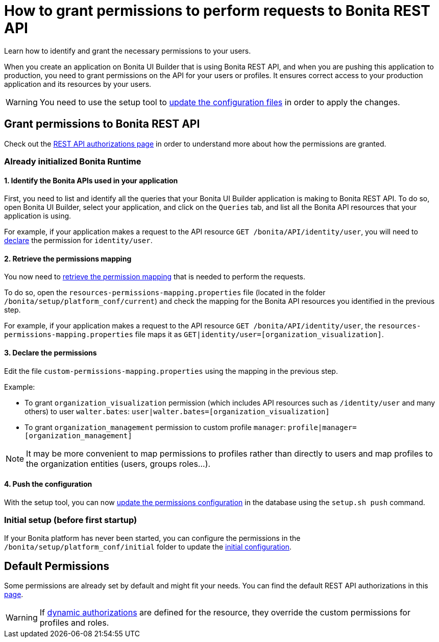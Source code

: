 = How to grant permissions to perform requests to Bonita REST API
:description: Learn how to identify and grant the necessary permissions to your users.

{description}

When you create an application on Bonita UI Builder that is using Bonita REST API, and when you are pushing this application to production, you need to grant permissions on the API for your users or profiles.
It ensures correct access to your production application and its resources by your users.

[WARNING]
====
You need to use the setup tool to xref:ROOT:bonita-platform-setup.adoc#update_platform_conf[update the configuration files] in order to apply the changes.
====

== Grant permissions to Bonita REST API

Check out the xref:identity:rest-api-authorization.adoc[REST API authorizations page] in order to understand more about how the permissions are granted.

=== Already initialized Bonita Runtime

==== 1. Identify the Bonita APIs used in your application

First, you need to list and identify all the queries that your Bonita UI Builder application is making to Bonita REST API.
To do so, open Bonita UI Builder, select your application, and click on the `Queries` tab, and list all the Bonita API resources that your application is using.

For example, if your application makes a request to the API resource `GET /bonita/API/identity/user`, you will need to xref:ui-builder/how-to-declare-permissions-for-rest-api-request.adoc#_3_declare_the_permissions[declare] the permission for `identity/user`.

==== 2. Retrieve the permissions mapping

You now need to xref:identity:rest-api-authorization#resources_permissions_mapping[retrieve the permission mapping] that is needed to perform the requests.

To do so, open the `resources-permissions-mapping.properties` file (located in the folder `/bonita/setup/platform_conf/current`) and check the mapping for the Bonita API resources you identified in the previous step.

For example, if your application makes a request to the API resource `GET /bonita/API/identity/user`, the `resources-permissions-mapping.properties` file maps it as `GET|identity/user=[organization_visualization]`.

==== 3. Declare the permissions

Edit the file `custom-permissions-mapping.properties` using the mapping in the previous step.

Example:

* To grant `organization_visualization` permission (which includes API resources such as `/identity/user` and many others) to user `walter.bates`: `user|walter.bates=[organization_visualization]`
* To grant `organization_management` permission to custom profile  `manager`: `profile|manager=[organization_management]`

[NOTE]
====
It may be more convenient to map permissions to profiles rather than directly to users and map profiles to the organization entities (users, groups roles...).
====

==== 4. Push the configuration

With the setup tool, you can now xref:ROOT:bonita-platform-setup.adoc#update_platform_conf[update the permissions configuration] in the database using the `setup.sh push` command.

=== Initial setup (before first startup)

If your Bonita platform has never been started, you can configure the permissions in the  `/bonita/setup/platform_conf/initial` folder to update the xref:ROOT:bonita-platform-setup.adoc#init_platform_conf[initial configuration].

== Default Permissions

Some permissions are already set by default and might fit your needs. You can find the default REST API authorizations in this xref:identity:api-permissions-overview.adoc[page].

[WARNING]
====
If xref:identity:rest-api-authorization.adoc#dynamic_authorization[dynamic authorizations] are defined for the resource, they override the custom permissions for profiles and roles.
====

